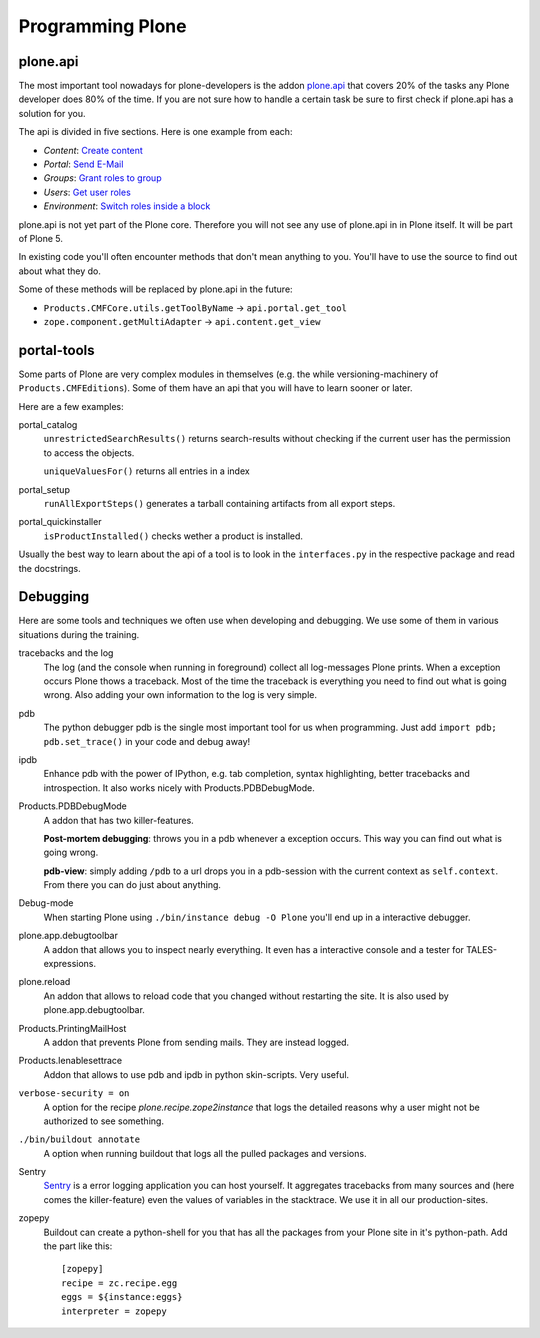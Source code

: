 Programming Plone
=================

plone.api
---------

The most important tool nowadays for plone-developers is the addon `plone.api <http://docs.plone.org/external/plone.api/docs/index.html>`_ that covers 20% of the tasks any Plone developer does 80% of the time. If you are not sure how to handle a certain task be sure to first check if plone.api has a solution for you.

The api is divided in five sections. Here is one example from each:

* `Content`: `Create content <http://docs.plone.org/external/plone.api/docs/content.html#create-content>`_
* `Portal`: `Send E-Mail <http://docs.plone.org/external/plone.api/docs/portal.html#send-e-mail>`_
* `Groups`: `Grant roles to group <http://docs.plone.org/external/plone.api/docs/group.html#grant-roles-to-group>`_
* `Users`: `Get user roles <http://docs.plone.org/external/plone.api/docs/user.html#get-user-roles>`_
* `Environment`: `Switch roles inside a block <http://docs.plone.org/external/plone.api/docs/env.html#switch-roles-inside-a-block>`_

plone.api is not yet part of the Plone core. Therefore you will not see any use of plone.api in in Plone itself. It will be part of Plone 5.

In existing code you'll often encounter methods that don't mean anything to you. You'll have to use the source to find out about what they do.

Some of these methods will be replaced by plone.api in the future:

- ``Products.CMFCore.utils.getToolByName`` -> ``api.portal.get_tool``
- ``zope.component.getMultiAdapter`` -> ``api.content.get_view``


portal-tools
------------

Some parts of Plone are very complex modules in themselves (e.g. the while versioning-machinery of ``Products.CMFEditions``). Some of them have an api that you will have to learn sooner or later.

Here are a few examples:

portal_catalog
    ``unrestrictedSearchResults()`` returns search-results without checking if the current user has the permission to access the objects.

    ``uniqueValuesFor()`` returns all entries in a index

portal_setup
    ``runAllExportSteps()`` generates a tarball containing artifacts from all export steps.

portal_quickinstaller
    ``isProductInstalled()`` checks wether a product is installed.

Usually the best way to learn about the api of a tool is to look in the ``interfaces.py`` in the respective package and read the docstrings.


Debugging
---------

Here are some tools and techniques we often use when developing and debugging. We use some of them in various situations during the training.

tracebacks and the log
    The log (and the console when running in foreground) collect all log-messages Plone prints. When a exception occurs Plone thows a traceback. Most of the time the traceback is everything you need to find out what is going wrong. Also adding your own information to the log is very simple.

pdb
    The python debugger pdb is the single most important tool for us when programming. Just add ``import pdb; pdb.set_trace()`` in your code and debug away!

ipdb
    Enhance pdb with the power of IPython, e.g. tab completion, syntax highlighting, better tracebacks and introspection. It also works nicely with Products.PDBDebugMode.

Products.PDBDebugMode
    A addon that has two killer-features.

    **Post-mortem debugging**: throws you in a pdb whenever a exception occurs. This way you can find out what is going wrong.

    **pdb-view**: simply adding ``/pdb`` to a url drops you in a pdb-session with the current context as ``self.context``. From there you can do just about anything.

Debug-mode
    When starting Plone using ``./bin/instance debug -O Plone`` you'll end up in a interactive debugger.

plone.app.debugtoolbar
    A addon that allows you to inspect nearly everything. It even has a interactive console and a tester for TALES-expressions.

plone.reload
    An addon that allows to reload code that you changed without restarting the site. It is also used by plone.app.debugtoolbar.

Products.PrintingMailHost
    A addon that prevents Plone from sending mails. They are instead logged.

Products.Ienablesettrace
    Addon that allows to use pdb and ipdb in python skin-scripts. Very useful.

``verbose-security = on``
    A option for the recipe *plone.recipe.zope2instance* that logs the detailed reasons why a user might not be authorized to see something.

``./bin/buildout annotate``
    A option when running buildout that logs all the pulled packages and versions.

Sentry
    `Sentry <https://github.com/getsentry/sentry>`_ is a error logging application you can host yourself. It aggregates tracebacks from many sources and (here comes the killer-feature) even the values of variables in the stacktrace. We use it in all our production-sites.

zopepy
    Buildout can create a python-shell for you that has all the packages from your Plone site in it's python-path. Add the part like this::

        [zopepy]
        recipe = zc.recipe.egg
        eggs = ${instance:eggs}
        interpreter = zopepy

